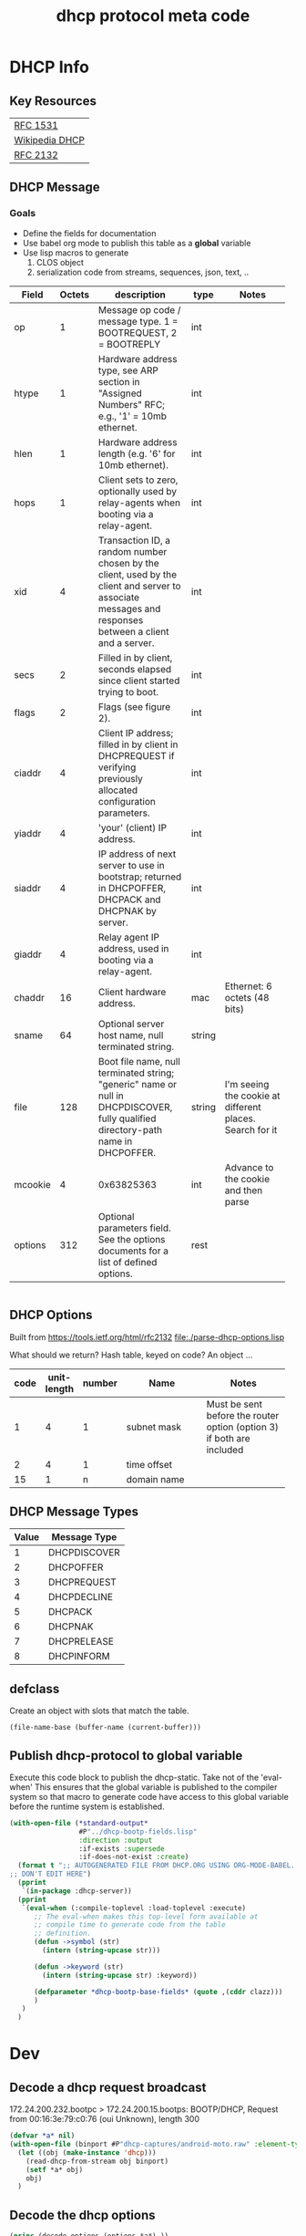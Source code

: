#+title: dhcp protocol meta code



* COMMENT Setup

** Elisp
#+BEGIN_SRC elisp
    (defun buff-basename ()
      (file-name-base (buffer-name (current-buffer)))
      )
    (defun buff-name (str)
      "use the basename of this buffer to generate a name for a
    compent that is generated, thus related to this buffer"
      (concat (file-name-base (buffer-name (current-buffer))) str)
      )
#+END_SRC

#+RESULTS:
: buff-name

   
* DHCP Info

** Key Resources
 
  | [[https://tools.ietf.org/html/rfc1531][RFC 1531]]       |
  | [[https://en.wikipedia.org/wiki/Dynamic_Host_Configuration_Protocol][Wikipedia DHCP]] |
  | [[https://tools.ietf.org/html/rfc2132][RFC 2132]]       |


** DHCP Message
***  Goals
     - Define the fields for documentation 
     - Use babel org mode to publish this table as a *global* variable
     - Use lisp macros to generate 
       1. CLOS object
       2. serialization code from streams, sequences, json, text, ..
  
      
#+tblname: dhcp-static-header
#+results: dhcp-bootp-base-fields
   | Field   | Octets | description                              | type   | Notes                                    |
   |         |        | <40>                                     |        | <40>                                     |
   |---------+--------+------------------------------------------+--------+------------------------------------------|
   | op      |      1 | Message op code / message type. 1 = BOOTREQUEST, 2 = BOOTREPLY | int    |                                          |
   | htype   |      1 | Hardware address type, see ARP section in "Assigned Numbers" RFC; e.g., '1' = 10mb ethernet. | int    |                                          |
   | hlen    |      1 | Hardware address length (e.g. '6' for 10mb ethernet). | int    |                                          |
   | hops    |      1 | Client sets to zero, optionally used by relay-agents when booting via a relay-agent. | int    |                                          |
   | xid     |      4 | Transaction ID, a random number chosen by the client, used by the client and server to associate messages and responses between a client and a server. | int    |                                          |
   | secs    |      2 | Filled in by client, seconds elapsed since client started trying to boot. | int    |                                          |
   | flags   |      2 | Flags (see figure 2).                    | int    |                                          |
   | ciaddr  |      4 | Client IP address; filled in by client in DHCPREQUEST if verifying previously allocated configuration parameters. | int    |                                          |
   | yiaddr  |      4 | 'your' (client) IP address.              | int    |                                          |
   | siaddr  |      4 | IP address of next server to use in bootstrap; returned in DHCPOFFER, DHCPACK and DHCPNAK by server. | int    |                                          |
   | giaddr  |      4 | Relay agent IP address, used in booting via a relay-agent. | int    |                                          |
   | chaddr  |     16 | Client hardware address.                 | mac    | Ethernet: 6 octets (48 bits)             |
   | sname   |     64 | Optional server host name, null terminated string. | string |                                          |
   | file    |    128 | Boot file name, null terminated string; "generic" name or null in DHCPDISCOVER, fully qualified directory-path name in DHCPOFFER. | string | I'm seeing the cookie at different places.  Search for it |
   | mcookie |      4 | 0x63825363                               | int    | Advance to the cookie and then parse     |
   | options |    312 | Optional parameters field.  See the options documents for a list of defined options. | rest   |                                          |


#+name: dhcp-bootp-base-fields
#+BEGIN_SRC lisp
 
#+END_SRC

** DHCP Options

   Built from [[https://tools.ietf.org/html/rfc2132]]
   [[file:./parse-dhcp-options.lisp]]

   What should we return?  Hash table, keyed on code?  An object ...
   
#+tblname: dhcp-options
   | code | unit-length | number | Name                                     | Notes                                    |
   |      |             |        | <40>                                     | <40>                                     |
   |------+-------------+--------+------------------------------------------+------------------------------------------|
   |    1 |           4 |      1 | subnet mask                              | Must be sent before the router option (option 3) if both are included |
   |    2 |           4 |      1 | time offset                              |                                          |
   |   15 |           1 |      n | domain name                              |                                          |


** DHCP Message Types
#+tblname: dhcp-message-types
   | Value | Message Type |
   |-------+--------------|
   |     1 | DHCPDISCOVER |
   |     2 | DHCPOFFER    |
   |     3 | DHCPREQUEST  |
   |     4 | DHCPDECLINE  |
   |     5 | DHCPACK      |
   |     6 | DHCPNAK      |
   |     7 | DHCPRELEASE  |
   |     8 | DHCPINFORM   |

** defclass 
  
   Create an object with slots that match the table.

#+BEGIN_SRC elisp
   (file-name-base (buffer-name (current-buffer)))
#+END_SRC

#+RESULTS:
: dhcp



** Publish dhcp-protocol to global variable
   Execute this code block to publish the dhcp-static.  Take not of the 'eval-when' This ensures that the global variable
   is published to the compiler system so that macro to generate code have access to this global variable before the
   runtime system is established.

#+BEGIN_SRC lisp :var clazz=dhcp-static-header 
  (with-open-file (*standard-output*
                   #P"../dhcp-bootp-fields.lisp"
                   :direction :output
                   :if-exists :supersede
                   :if-does-not-exist :create)
    (format t ";; AUTOGENERATED FILE FROM DHCP.ORG USING ORG-MODE-BABEL.  
  ;; DON'T EDIT HERE")
    (pprint
     `(in-package :dhcp-server))
    (pprint
     `(eval-when (:compile-toplevel :load-toplevel :execute)
        ;; The eval-when makes this top-level form available at
        ;; compile time to generate code from the table
        ;; definition.
        (defun ->symbol (str)
          (intern (string-upcase str)))
        
        (defun ->keyword (str)
          (intern (string-upcase str) :keyword))
        
        (defparameter *dhcp-bootp-base-fields* (quote ,(cddr clazz)))
        )
     )
    )
#+END_SRC



* Dev

** Decode a dhcp request broadcast

    172.24.200.232.bootpc > 172.24.200.15.bootps: BOOTP/DHCP, Request from 00:16:3e:79:c0:76 (oui Unknown), length 300

#+BEGIN_SRC lisp
  (defvar *a* nil)
  (with-open-file (binport #P"dhcp-captures/android-moto.raw" :element-type '(unsigned-byte 8))
    (let ((obj (make-instance 'dhcp)))
      (read-dhcp-from-stream obj binport)
      (setf *a* obj)
      obj)
    )
#+END_SRC

#+RESULTS:
: #<DHCP op=1,chaddr=(D0 77 14 47 28 F4 0 0 0 0 0 0 0 0 0 0)>


** Decode the dhcp options
#+BEGIN_SRC lisp :results output verbatim
   (princ (decode-options (options *a*) ))
#+END_SRC

#+RESULTS:
: ((CLIENT-IDENTIFIER (1 208 119 20 71 40 244)) (MAX-DHCP-MESSAGE-SIZE 1500)
:  (VENDOR-CLASS (97 110 100 114 111 105 100 45 100 104 99 112 45 57))
:  (CLIENT-PARAMS-REQUEST 1 3 6 15 26 28 51 58 59 43))


#+BEGIN_SRC lisp
   (format nil "~X" 119)
#+END_SRC   

#+RESULTS:
: 6D

